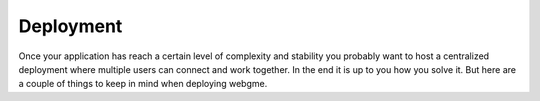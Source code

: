 Deployment
======================
Once your application has reach a certain level of complexity and stability you probably want to host a
centralized deployment where multiple users can connect and work together. In the end it is up to you how
you solve it. But here are a couple of things to keep in mind when deploying webgme.